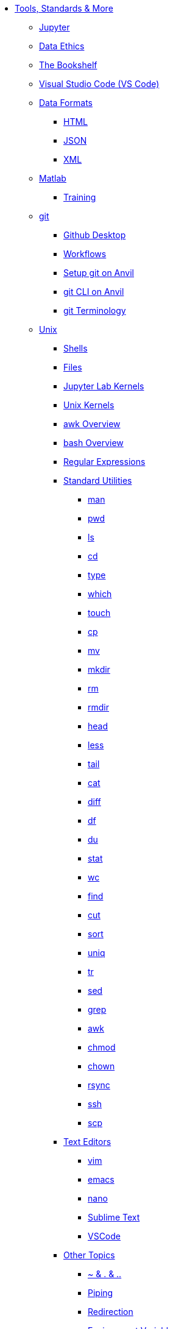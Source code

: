 * xref:index.adoc[Tools, Standards & More]

** xref:jupyter.adoc[Jupyter]
** xref:data-science-ethics.adoc[Data Ethics]
** xref:bookshelf.adoc[The Bookshelf]
** xref:vscode.adoc[Visual Studio Code (VS Code)]

** xref:data-formats/introduction-data-formats.adoc[Data Formats]
*** xref:data-formats/html.adoc[HTML]
*** xref:data-formats/json.adoc[JSON]
*** xref:data-formats/xml.adoc[XML]

** xref:matlab/introduction-matlab.adoc[Matlab]
*** xref:matlab/training.adoc[Training]

** xref:git/introduction-git.adoc[git]
*** xref:git/github-desktop.adoc[Github Desktop]
*** xref:git/workflows.adoc[Workflows]
*** xref:git/github-anvil.adoc[Setup git on Anvil]
*** xref:git/git-cli.adoc[git CLI on Anvil]
*** xref:git/terminology.adoc[git Terminology]


** xref:unix/introduction-unix.adoc[Unix]
*** xref:unix/shells.adoc[Shells]
*** xref:unix/files.adoc[Files]
*** xref:unix/jupyter-lab-kernels.adoc[Jupyter Lab Kernels]
*** xref:unix/unix-kernels.adoc[Unix Kernels]
*** xref:unix/awk-overview.adoc[awk Overview]
*** xref:unix/bash-overview.adoc[bash Overview]
*** xref:unix/regex.adoc[Regular Expressions]

*** xref:unix/standard-utilities/standard-utilities.adoc[Standard Utilities]
**** xref:unix/standard-utilities/man.adoc[man]
**** xref:unix/standard-utilities/pwd.adoc[pwd]
**** xref:unix/standard-utilities/ls.adoc[ls]
**** xref:unix/standard-utilities/cd.adoc[cd]
**** xref:unix/standard-utilities/type.adoc[type]
**** xref:unix/standard-utilities/which.adoc[which]
**** xref:unix/standard-utilities/touch.adoc[touch]
**** xref:unix/standard-utilities/cp.adoc[cp]
**** xref:unix/standard-utilities/mv.adoc[mv]
**** xref:unix/standard-utilities/mkdir.adoc[mkdir]
**** xref:unix/standard-utilities/rm.adoc[rm]
**** xref:unix/standard-utilities/rmdir.adoc[rmdir]
**** xref:unix/standard-utilities/head.adoc[head]
**** xref:unix/standard-utilities/less.adoc[less]
**** xref:unix/standard-utilities/tail.adoc[tail]
**** xref:unix/standard-utilities/cat.adoc[cat]
**** xref:unix/standard-utilities/diff.adoc[diff]
**** xref:unix/standard-utilities/df.adoc[df]
**** xref:unix/standard-utilities/du.adoc[du]
**** xref:unix/standard-utilities/stat.adoc[stat]
**** xref:unix/standard-utilities/wc.adoc[wc]
**** xref:unix/standard-utilities/find.adoc[find]
**** xref:unix/standard-utilities/cut.adoc[cut]
**** xref:unix/standard-utilities/sort.adoc[sort]
**** xref:unix/standard-utilities/uniq.adoc[uniq]
**** xref:unix/standard-utilities/tr.adoc[tr]
**** xref:unix/standard-utilities/sed.adoc[sed]
**** xref:unix/standard-utilities/grep.adoc[grep]
**** xref:unix/standard-utilities/awk.adoc[awk]
**** xref:unix/standard-utilities/chmod.adoc[chmod]
**** xref:unix/standard-utilities/chown.adoc[chown]
**** xref:unix/standard-utilities/rsync.adoc[rsync]
**** xref:unix/standard-utilities/ssh.adoc[ssh]
**** xref:unix/standard-utilities/scp.adoc[scp]

*** xref:unix/text-editors/text-editors.adoc[Text Editors]
**** xref:unix/text-editors/vim.adoc[vim]
**** xref:unix/text-editors/emacs.adoc[emacs]
**** xref:unix/text-editors/nano.adoc[nano]
**** xref:unix/text-editors/sublime-text.adoc[Sublime Text]
**** xref:unix/text-editors/vscode.adoc[VSCode]

*** xref:unix/other-topics/other-topics.adoc[Other Topics]
**** xref:unix/other-topics/special-symbols.adoc[~ & . & ..]
**** xref:unix/other-topics/piping.adoc[Piping]
**** xref:unix/other-topics/redirection.adoc[Redirection]
**** xref:unix/other-topics/environment-variables.adoc[Environment Variables]
**** xref:unix/other-topics/scripts.adoc[Scripts]
**** xref:unix/other-topics/permissions.adoc[Permissions]
**** xref:unix/other-topics/cron.adoc[Cron]
**** xref:unix/other-topics/systemd.adoc[systemd]
**** xref:unix/other-topics/vm-setup.adoc[Setting Up VMs]

** Windows Environments
*** xref:windows-server-connection.adoc[Connecting to a Windows Server]